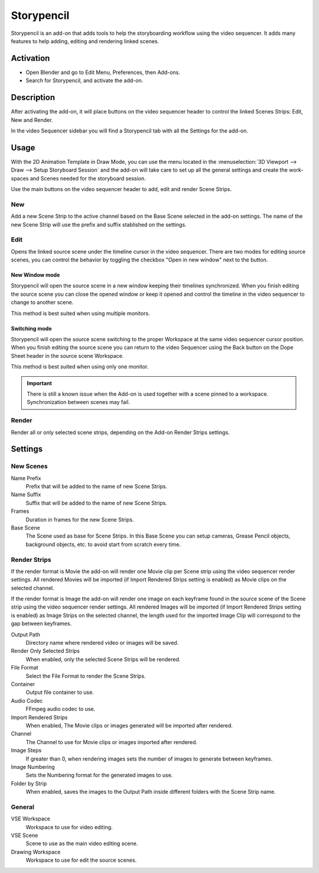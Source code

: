 
***********
Storypencil
***********

Storypencil is an add-on that adds tools to help the storyboarding workflow using the video sequencer.
It adds many features to help adding, editing and rendering linked scenes.


Activation
==========

- Open Blender and go to Edit Menu, Preferences, then Add-ons.
- Search for Storypencil, and activate the add-on.

Description
===========

After activating the add-on, it will place buttons on the video sequencer header to control the linked Scenes Strips:
Edit, New and Render.

In the video Sequencer sidebar you will find a Storypencil tab with all the Settings for the add-on.

Usage
=====

With the 2D Animation Template in Draw Mode, you can use the menu located in the
:menuselection:`3D Viewport --> Draw --> Setup Storyboard Session`
and the add-on will take care to set up all the general settings and create the work-spaces and Scenes needed for the
storyboard session.

Use the main buttons on the video sequencer header to add, edit and render Scene Strips.

New
---

Add a new Scene Strip to the active channel based on the Base Scene selected in the add-on settings.
The name of the new Scene Strip will use the prefix and suffix stablished on the settings.

Edit
----

Opens the linked source scene under the timeline cursor in the video sequencer.
There are two modes for editing source scenes, you can control the behavior by toggling the checkbox
"Open in new window" next to the button.


New Window mode
^^^^^^^^^^^^^^^

Storypencil will open the source scene in a new window keeping their timelines synchronized.
When you finish editing the source scene you can close the opened window or keep it opened and control the timeline in
the video sequencer to change to another scene.

This method is best suited when using multiple monitors.


Switching mode
^^^^^^^^^^^^^^

Storypencil will open the source scene switching to the proper Workspace at the same video sequencer cursor position.
When you finish editing the source scene you can return to the video Sequencer using the Back button on the Dope Sheet
header in the source scene Workspace.

This method is best suited when using only one monitor.

.. important::

   There is still a known issue when the Add-on is used together with a scene pinned to a workspace.
   Synchronization between scenes may fail.


Render
------

Render all or only selected scene strips, depending on the Add-on Render Strips settings.


Settings
========

New Scenes
----------

Name Prefix
   Prefix that will be added to the name of new Scene Strips.

Name Suffix
   Suffix that will be added to the name of new Scene Strips.

Frames
   Duration in frames for the new Scene Strips.

Base Scene
   The Scene used as base for Scene Strips.
   In this Base Scene you can setup cameras, Grease Pencil objects,
   background objects, etc. to avoid start from scratch every time.

Render Strips
-------------

If the render format is Movie the add-on will render one Movie clip per Scene strip using the video sequencer render
settings. All rendered Movies will be imported (if Import Rendered Strips setting is enabled) as Movie clips on the
selected channel.

If the render format is Image the add-on will render one image on each keyframe found in the source scene of the
Scene strip using the video sequencer render settings. All rendered Images will be imported (if Import Rendered
Strips setting is enabled) as Image Strips on the selected channel, the length used for the imported Image Clip will
correspond to the gap between keyframes.

Output Path
   Directory name where rendered video or images will be saved.

Render Only Selected Strips
   When enabled, only the selected Scene Strips will be rendered.

File Format
   Select the File Format to render the Scene Strips.

Container
   Output file container to use.

Audio Codec
   FFmpeg audio codec to use.

Import Rendered Strips
   When enabled, The Movie clips or images generated will be imported after rendered.

Channel
   The Channel to use for Movie clips or images imported after rendered.

Image Steps
   If greater than 0, when rendering images sets the number of images to generate between keyframes.

Image Numbering
   Sets the Numbering format for the generated images to use.

Folder by Strip
   When enabled, saves the images to the Output Path inside different folders with the Scene Strip name.

General
-------

VSE Workspace
   Workspace to use for video editing.

VSE Scene
   Scene to use as the main video editing scene.

Drawing Workspace
   Workspace to use for edit the source scenes.


.. reference::

   :Category:  Sequencer
   :Description: Storyboard tools.
   :Location: Video Sequencer
   :File: Storypencil folder
   :Author: Antonio Vazquez, Matias Mendiola, Daniel Martinez Lara, Rodrigo Blaas
   :Note: This add-on is bundled with Blender.
